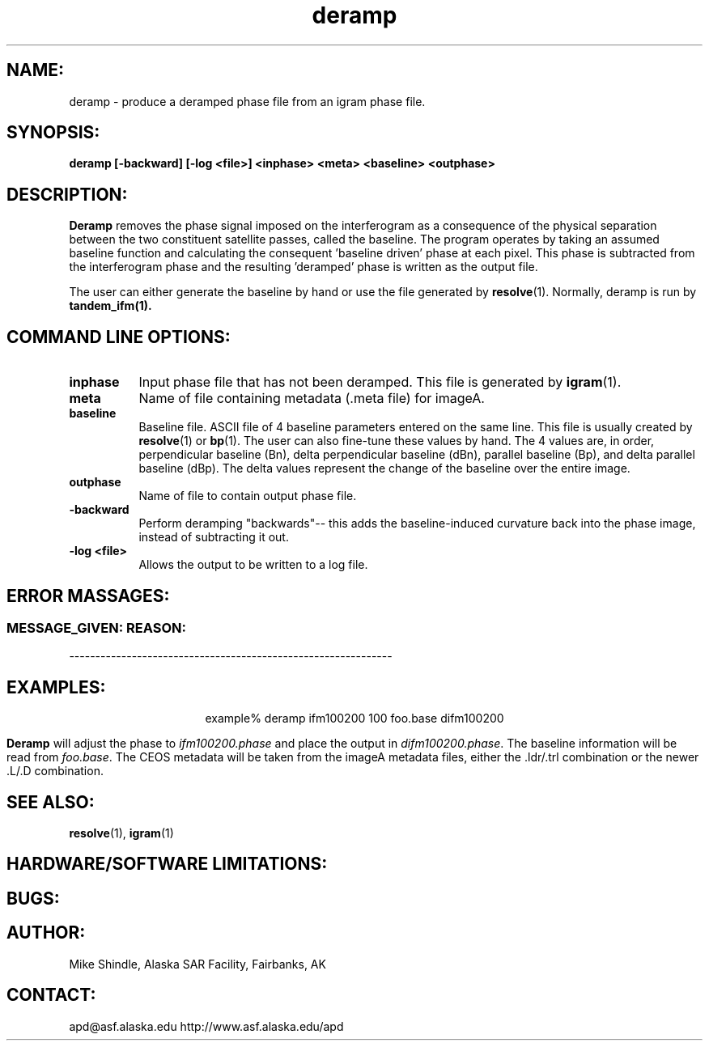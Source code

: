 .TH deramp 1 "April 1, 1999"
.SH NAME:
deramp \- produce a deramped phase file from an igram phase file.
.SH SYNOPSIS:
.B "deramp" 
.BI "[-backward] [-log <file>] <inphase> <meta> <baseline> <outphase>"
.SH DESCRIPTION:
.B "Deramp"
removes the phase signal imposed on the interferogram as a consequence of
the physical separation between the two constituent satellite passes,
called the baseline. The program operates by taking an assumed baseline
function and calculating the consequent 'baseline driven' phase at each
pixel. This phase is subtracted from the interferogram phase and the
resulting 'deramped' phase is written as the output file. 
.PP
The user can either generate the baseline by hand or use the file
generated by 
.BR resolve (1). 
Normally, deramp is run by 
.BR tandem_ifm(1).

.SH COMMAND LINE OPTIONS:
.TP 8
.B "inphase"
Input phase file that has not been deramped. This file is generated by 
.BR igram (1).
.TP 8
.B "meta"
Name of file containing metadata (.meta file) for imageA. 
.TP 8
.B baseline
Baseline file. ASCII file of 4 baseline parameters entered on the same line.
This file is usually created by 
.BR resolve (1)
or 
.BR bp (1).
The user can also fine-tune these values by hand. The 4 values are, in order,
perpendicular baseline (Bn), delta perpendicular baseline (dBn), parallel
baseline (Bp), and delta parallel baseline (dBp). The delta values represent
the change of the baseline over the entire image.
.TP 8
.B "outphase"
Name of file to contain output phase file.
.TP 8
.B "-backward"
Perform deramping "backwards"-- this adds the baseline-induced
curvature back into the phase image, instead of subtracting it out.
.TP 8
.B "-log <file>"
Allows the output to be written to a log file.
.SH ERROR MASSAGES:
.SS MESSAGE_GIVEN: \t\t\t\t\tREASON:
--------------------------------------------------------------
.SH EXAMPLES:
.ce 1
example% deramp ifm100200 100 foo.base difm100200  
.PP
.B "Deramp"
will adjust the phase to \fIifm100200.phase\fP and place the output in
\fIdifm100200.phase\fP. The baseline information will be read from
\fIfoo.base\fP. The CEOS metadata will be taken from the imageA metadata
files, either the .ldr/.trl combination or the newer .L/.D combination.
.SH SEE ALSO:
.BR resolve (1), 
.BR igram (1)
.SH HARDWARE/SOFTWARE LIMITATIONS:
.SH BUGS:
.SH AUTHOR:
\tMike Shindle, Alaska SAR Facility, Fairbanks, AK
.SH CONTACT:
\tapd@asf.alaska.edu
\thttp://www.asf.alaska.edu/apd


 
